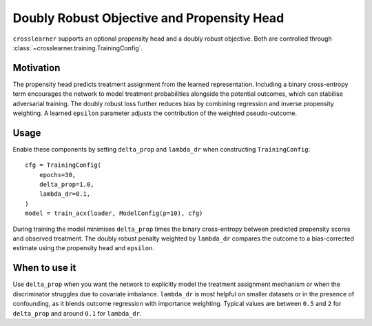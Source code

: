 Doubly Robust Objective and Propensity Head
==========================================

``crosslearner`` supports an optional propensity head and a doubly robust
objective. Both are controlled through
:class:`~crosslearner.training.TrainingConfig`.

Motivation
----------

The propensity head predicts treatment assignment from the learned
representation. Including a binary cross-entropy term encourages the
network to model treatment probabilities alongside the potential outcomes,
which can stabilise adversarial training. The doubly robust loss further
reduces bias by combining regression and inverse propensity weighting. A
learned ``epsilon`` parameter adjusts the contribution of the weighted
pseudo-outcome.

Usage
-----

Enable these components by setting ``delta_prop`` and ``lambda_dr`` when
constructing ``TrainingConfig``::

   cfg = TrainingConfig(
       epochs=30,
       delta_prop=1.0,
       lambda_dr=0.1,
   )
   model = train_acx(loader, ModelConfig(p=10), cfg)

During training the model minimises ``delta_prop`` times the binary
cross-entropy between predicted propensity scores and observed treatment.
The doubly robust penalty weighted by ``lambda_dr`` compares the outcome to a
bias-corrected estimate using the propensity head and ``epsilon``.

When to use it
--------------

Use ``delta_prop`` when you want the network to explicitly model the
treatment assignment mechanism or when the discriminator struggles due to
covariate imbalance. ``lambda_dr`` is most helpful on smaller datasets or
in the presence of confounding, as it blends outcome regression with
importance weighting. Typical values are between ``0.5`` and ``2`` for
``delta_prop`` and around ``0.1`` for ``lambda_dr``.
